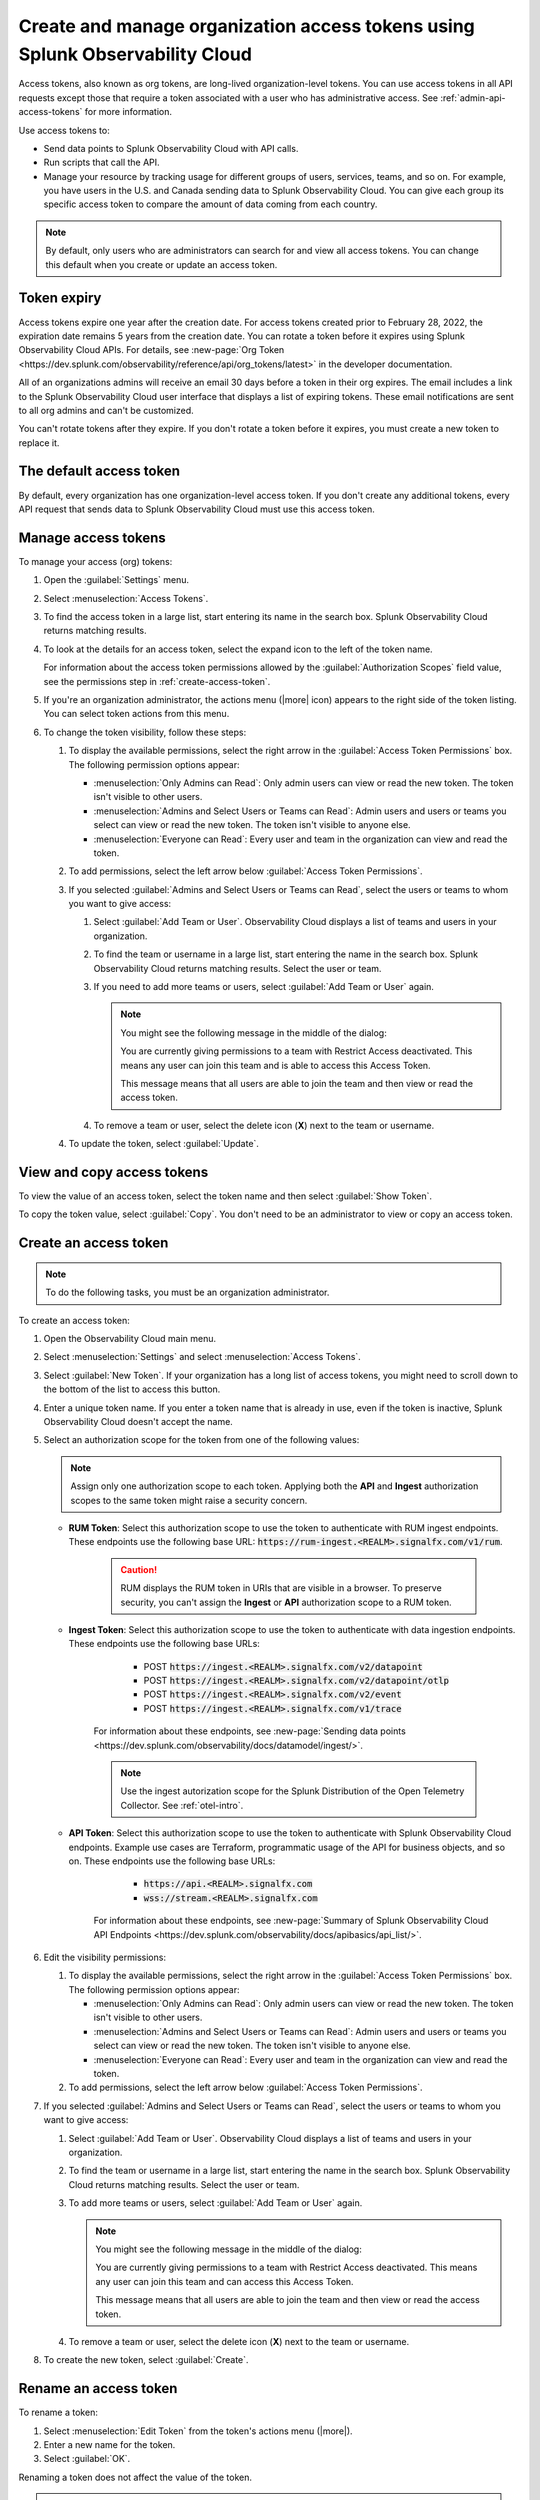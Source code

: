 .. _admin-org-tokens:

********************************************************************************
Create and manage organization access tokens using Splunk Observability Cloud
********************************************************************************

.. meta::
   :description: Create and manage organization access tokens: defaults, manage, visibility, change a token, rename, or disable.

Access tokens, also known as org tokens, are long-lived organization-level tokens. You can use access tokens in all API requests except those that require a token associated with a user who has administrative access. See :ref:`admin-api-access-tokens` for more information.

Use access tokens to:

- Send data points to Splunk Observability Cloud with API calls.
- Run scripts that call the API.
- Manage your resource by tracking usage for different groups of users, services, teams, and so on. For example, you have users in the U.S. and Canada sending data to Splunk Observability Cloud. You can give each group its specific access token to compare the amount of data coming from each country.

.. note:: By default, only users who are administrators can search for and view all access tokens. You can change this default when you create or update an access token.

Token expiry 
================

Access tokens expire one year after the creation date. For access tokens created prior to February 28, 2022, the expiration date remains 5 years from the creation date. You can rotate a token before it expires using Splunk Observability Cloud APIs. For details, see :new-page:`Org Token <https://dev.splunk.com/observability/reference/api/org_tokens/latest>` in the developer documentation.

All of an organizations admins will receive an email 30 days before a token in their org expires. The email includes a link to the Splunk Observability Cloud user interface that displays a list of expiring tokens. These email notifications are sent to all org admins and can't be customized.

You can't rotate tokens after they expire. If you don't rotate a token before it expires, you must create a new token to replace it.

The default access token
===========================

By default, every organization has one organization-level access token. If you don't create any additional tokens, every API request that sends data to Splunk Observability Cloud must use this access token.

.. _manage-access-token:

Manage access tokens
=======================

To manage your access (org) tokens:

#. Open the :guilabel:`Settings` menu.
#. Select :menuselection:`Access Tokens`.
#. To find the access token in a large list, start entering its name in the search box. Splunk Observability Cloud returns matching results.
#. To look at the details for an access token, select the expand icon to the left of the token name.

   For information about the access token permissions allowed by the :guilabel:`Authorization Scopes` field value, see the permissions step in :ref:`create-access-token`.
#. If you're an organization administrator, the actions menu (|more| icon) appears to the right side of the token listing. You can select token actions from this menu.

#. To change the token visibility, follow these steps:

   #. To display the available permissions, select the right arrow in the :guilabel:`Access Token Permissions` box. The following
      permission options appear:

      * :menuselection:`Only Admins can Read`: Only admin users can view or read the new token. The token isn't visible to other users.
      * :menuselection:`Admins and Select Users or Teams can Read`: Admin users and users or teams you select can view or read the new token. The token isn't visible to anyone else.
      * :menuselection:`Everyone can Read`: Every user and team in the organization can view and read the token.
   #. To add permissions, select the left arrow below :guilabel:`Access Token Permissions`.
   #. If you selected :guilabel:`Admins and Select Users or Teams can Read`, select the users or teams to whom you want to give access:

      #. Select :guilabel:`Add Team or User`. Observability Cloud displays a list of teams and users in your organization.
      #. To find the team or username in a large list, start entering the name in the search box. Splunk Observability Cloud returns matching results.
         Select the user or team.
      #. If you need to add more teams or users, select :guilabel:`Add Team or User` again.

         .. note::

            You might see the following message in the middle of the dialog:

            You are currently giving permissions to a team with Restrict Access deactivated. This means any user can join this team and is  able to access this Access Token.

            This message means that all users are able to join the team and then view or read the access token.

      #. To remove a team or user, select the delete icon (:strong:`X`) next to the team or username.
   #. To update the token, select :guilabel:`Update`.


View and copy access tokens
==============================

To view the value of an access token, select the token name and then select :guilabel:`Show Token`.

To copy the token value, select :guilabel:`Copy`. You don't need to be an administrator to view or copy an access token.


.. _create-access-token:

Create an access token
==========================

.. note::

   To do the following tasks, you must be an organization administrator.

To create an access token:

#. Open the Observability Cloud main menu.
#. Select :menuselection:`Settings` and select :menuselection:`Access Tokens`.
#. Select :guilabel:`New Token`. If your organization has a long list of access tokens, you might need to scroll down to the bottom of the list to access this button.
#. Enter a unique token name. If you enter a token name that is already in use, even if the token is inactive, Splunk Observability Cloud doesn't accept the name.
#. Select an authorization scope for the token from one of the following values:    
   
   .. note:: Assign only one authorization scope to each token. Applying both the :strong:`API` and :strong:`Ingest` authorization scopes to the same token might raise a security concern.

   - :strong:`RUM Token`: Select this authorization scope to use the token to authenticate with RUM ingest endpoints. These endpoints use the following base URL: :code:`https://rum-ingest.<REALM>.signalfx.com/v1/rum`.
      
      .. caution::
         RUM displays the RUM token in URIs that are visible in a browser. To preserve security, you can't assign the :strong:`Ingest` or :strong:`API` authorization scope to a RUM token.

   - :strong:`Ingest Token`: Select this authorization scope to use the token to authenticate with data ingestion endpoints. These endpoints use the following base URLs:

        - POST :code:`https://ingest.<REALM>.signalfx.com/v2/datapoint`
        - POST :code:`https://ingest.<REALM>.signalfx.com/v2/datapoint/otlp`
        - POST :code:`https://ingest.<REALM>.signalfx.com/v2/event`
        - POST :code:`https://ingest.<REALM>.signalfx.com/v1/trace`

      For information about these endpoints, see :new-page:`Sending data points <https://dev.splunk.com/observability/docs/datamodel/ingest/>`.

      .. note:: Use the ingest autorization scope for the Splunk Distribution of the Open Telemetry Collector. See :ref:`otel-intro`.
   - :strong:`API Token`: Select this authorization scope to use the token to authenticate with Splunk Observability Cloud endpoints. Example use cases are Terraform, programmatic usage of the API for business objects, and so on. These endpoints use the following base URLs: 
        
        - :code:`https://api.<REALM>.signalfx.com`
        - :code:`wss://stream.<REALM>.signalfx.com`

      For information about these endpoints, see :new-page:`Summary of Splunk Observability Cloud API Endpoints <https://dev.splunk.com/observability/docs/apibasics/api_list/>`.

#. Edit the visibility permissions:

   #. To display the available permissions, select the right arrow in the :guilabel:`Access Token Permissions` box. The following
      permission options appear:

      * :menuselection:`Only Admins can Read`: Only admin users can view or read the new token. The token isn't visible to other users.
      * :menuselection:`Admins and Select Users or Teams can Read`: Admin users and users or teams you select can view or read the new token. The token isn't visible to anyone else.
      * :menuselection:`Everyone can Read`: Every user and team in the organization can view and read the token.
   #. To add permissions, select the left arrow below :guilabel:`Access Token Permissions`.
#. If you selected :guilabel:`Admins and Select Users or Teams can Read`, select the users or teams to whom you want to give access:

   #. Select :guilabel:`Add Team or User`. Observability Cloud displays a list of teams and users in your organization.
   #. To find the team or username in a large list, start entering the name in the search box. Splunk Observability Cloud returns matching results.
      Select the user or team.
   #. To add more teams or users, select :guilabel:`Add Team or User` again.

      .. note::

         You might see the following message in the middle of the dialog:

         You are currently giving permissions to a team with Restrict Access deactivated. This means any user can join this team and can access this Access Token.

         This message means that all users are able to join the team and then view or read the access token.

   #. To remove a team or user, select the delete icon (:strong:`X`) next to the team or username.
#. To create the new token, select :guilabel:`Create`.


Rename an access token
=========================

To rename a token:

#. Select :menuselection:`Edit Token` from the token's actions menu (|more|).
#. Enter a new name for the token.
#. Select :guilabel:`OK`.

Renaming a token does not affect the value of the token.

.. note::

   For :ref:`Cloud integrations (AWS, GCP, or Azure) <get-started-connect>`, after renaming an access token you need to select a new token name using the API. For AWS, you can also set up a new token :ref:`in the UI <aws-wizardconfig>`.

Deactivate or activate an access token
========================================

.. note::

   You can't delete tokens. You can only deactivate them.

To deactivate a token, select :menuselection:`Disable` from the token's actions menu (|more| icon).
The line that displays the token has a shaded background, which indicates that the
token is inactive. The UI displays deactivated tokens at the end of the tokens list,
after the activated tokens.

To activate a deactivated token, select :menuselection:`Enable` from the deactivated
token's actions menu (|more| icon). The line that displays the token has a light background,
which indicates that the token is inactive.
